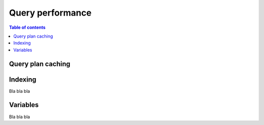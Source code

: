 .. meta::
   :description: Performance of Hasura GraphQL queries
   :keywords: hasura, docs, schema, queries, performance

.. _query_performance:

Query performance
=================

.. contents:: Table of contents
  :backlinks: none
  :depth: 2
  :local:

Query plan caching
------------------



Indexing
--------

Bla bla bla

Variables
---------

Bla bla bla
